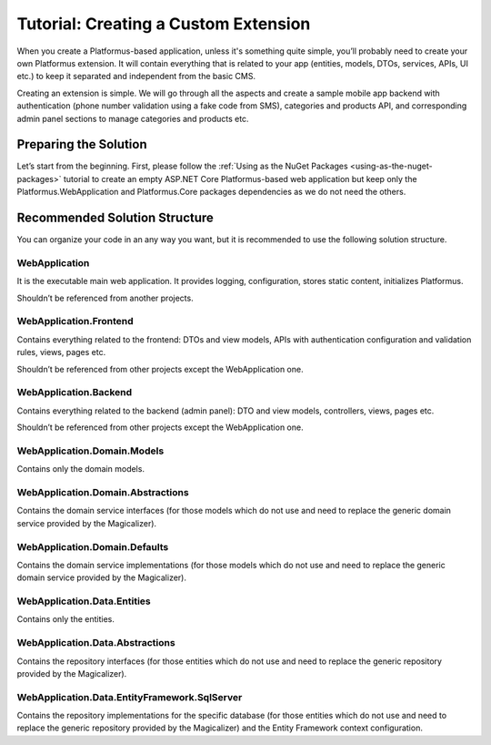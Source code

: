 ﻿Tutorial: Creating a Custom Extension
=====================================

When you create a Platformus-based application, unless it's something quite simple, you’ll probably need to create your own Platformus extension.
It will contain everything that is related to your app (entities, models, DTOs, services, APIs, UI etc.) to keep it separated and independent from the basic CMS.

Creating an extension is simple. We will go through all the aspects and create a sample mobile app backend with authentication
(phone number validation using a fake code from SMS), categories and products API, and corresponding admin panel sections to manage categories and products etc.

Preparing the Solution
----------------------

Let’s start from the beginning. First, please follow the :ref:`Using as the NuGet Packages <using-as-the-nuget-packages>` tutorial
to create an empty ASP.NET Core Platformus-based web application but keep only the Platformus.WebApplication and Platformus.Core packages dependencies
as we do not need the others.

Recommended Solution Structure
------------------------------

You can organize your code in an any way you want, but it is recommended to use the following solution structure.

WebApplication
~~~~~~~~~~~~~~

It is the executable main web application. It provides logging, configuration, stores static content, initializes Platformus.

Shouldn’t be referenced from another projects.

WebApplication.Frontend
~~~~~~~~~~~~~~~~~~~~~~~

Contains everything related to the frontend: DTOs and view models, APIs with authentication configuration and validation rules, views, pages etc.

Shouldn’t be referenced from other projects except the WebApplication one.

WebApplication.Backend
~~~~~~~~~~~~~~~~~~~~~~

Contains everything related to the backend (admin panel): DTO and view models, controllers, views, pages etc.

Shouldn’t be referenced from other projects except the WebApplication one.

WebApplication.Domain.Models
~~~~~~~~~~~~~~~~~~~~~~~~~~~~

Contains only the domain models.

WebApplication.Domain.Abstractions
~~~~~~~~~~~~~~~~~~~~~~~~~~~~~~~~~~

Contains the domain service interfaces (for those models which do not use and need to replace the generic domain service provided by the Magicalizer).

WebApplication.Domain.Defaults
~~~~~~~~~~~~~~~~~~~~~~~~~~~~~~

Contains the domain service implementations (for those models which do not use and need to replace the generic domain service provided by the Magicalizer).

WebApplication.Data.Entities
~~~~~~~~~~~~~~~~~~~~~~~~~~~~

Contains only the entities.

WebApplication.Data.Abstractions
~~~~~~~~~~~~~~~~~~~~~~~~~~~~~~~~

Contains the repository interfaces (for those entities which do not use and need to replace the generic repository provided by the Magicalizer).

WebApplication.Data.EntityFramework.SqlServer
~~~~~~~~~~~~~~~~~~~~~~~~~~~~~~~~~~~~~~~~~~~~~

Contains the repository implementations for the specific database (for those entities which do not use and need to replace
the generic repository provided by the Magicalizer) and the Entity Framework context configuration.